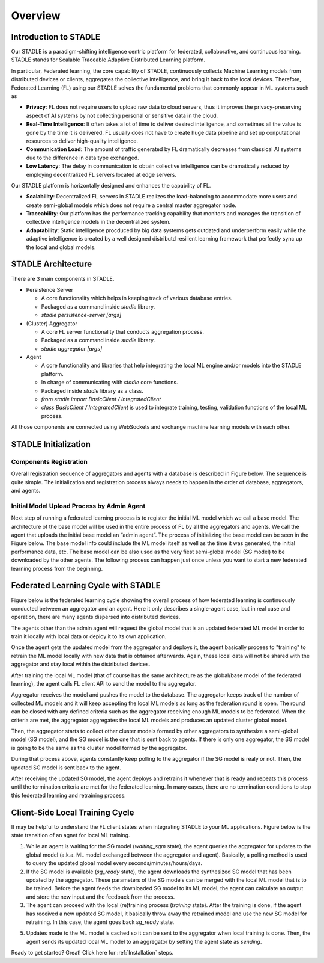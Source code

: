 Overview
========

Introduction to STADLE
***********************

Our STADLE is a paradigm-shifting intelligence centric platform for federated, collaborative, and continuous learning.
STADLE stands for Scalable Traceable Adaptive Distributed Learning platform.

In particular, Federated learning, the core capability of STADLE, continuously collects Machine Learning models from distributed devices or clients,
aggregates the collective intelligence, and bring it back to the local devices.
Therefore, Federated Learning (FL) using our STADLE solves the fundamental problems that commonly appear in ML systems such as

- **Privacy**: FL does not require users to upload raw data to cloud servers, thus it improves the privacy-preserving aspect of AI systems by not collecting personal or sensitive data in the cloud.
- **Real-Time Intelligence**: It often takes a lot of time to deliver desired intelligence, and sometimes all the value is gone by the time it is delivered. FL usually does not have to create huge data pipeline and set up conputational resources to deliver high-quality intelligence.
- **Communication Load**: The amount of traffic generated by FL dramatically decreases from classical AI systems due to the difference in data type exchanged.
- **Low Latency**: The delay in communication to obtain collective intelligence can be dramatically reduced by employing decentralized FL servers located at edge servers.

Our STADLE platform is horizontally designed and enhances the capability of FL.

- **Scalability**: Decentralized FL servers in STADLE realizes the load-balancing to accommodate more users and create semi-global models which does not require a central master aggregator node.
- **Traceability**: Our platform has the performance tracking capability that monitors and manages the transition of collective intelligence models in the decentralized system.
- **Adaptability**: Static intelligence procduced by big data systems gets outdated and underperform easily while the adaptive intelligence is created by a well designed distributd resilient learning framework that perfectly sync up the local and global models.


STADLE Architecture
*********************

There are 3 main components in STADLE.

- Persistence Server

  - A core functionality which helps in keeping track of various database entries.
  - Packaged as a command inside `stadle` library.
  - `stadle persistence-server [args]`

- (Cluster) Aggregator

  - A core FL server functionality that conducts aggregation process.
  - Packaged as a command inside `stadle` library.
  - `stadle aggregator [args]`

- Agent

  - A core functionality and libraries that help integrating the local ML engine and/or models into the STADLE platform.
  - In charge of communicating with `stadle` core functions.
  - Packaged inside `stadle` library as a class.
  - `from stadle import BasicClient / IntegratedClient`
  - `class BasicClient / IntegratedClient` is used to integrate training, testing, validation functions of the local ML process.

All those components are connected using WebSockets and exchange machine learning models with each other.

.. image:: ../_static/stadle_arch.png
  :width: 500


STADLE Initialization 
*************************************

Components Registration
------------------------
Overall registration sequence of aggregators and agents with a database is described in Figure below.
The sequence is quite simple. The initialization and registration process always needs to happen in the order of database, aggregators, and agents.

.. image:: ../_static/agent_aggr_reg_simple.png


Initial Model Upload Process by Admin Agent
--------------------------------------------
Next step of running a federated learning process is to register the initial ML model which we call a base model.
The architecture of the base model will be used in the entire process of FL by all the aggregators and agents. 
We call the agent that uploads the initial base model an “admin agent”. 
The process of initializing the base model can be seen in the Figure below.
The base model info could include the ML model itself as well as the time it was generated, the initial performance data, etc.
The base model can be also used as the very fiest semi-global model (SG model) to be downloaded by the other agents.
The following process can happen just once unless you want to start a new federated learning process from the beginning. 

.. image:: ../_static/initial_model_reg_simple.png


Federated Learning Cycle with STADLE
*************************************

Figure below is the federated learning cycle showing the overall process of how federated learning is continuously conducted between an aggregator and an agent. 
Here it only describes a single-agent case, but in real case and operation, there are many agents dispersed into distributed devices. 

The agents other than the admin agent will request the global model that is an updated federated ML model in order to train it locally with local data or deploy it to its own application. 

Once the agent gets the updated model from the aggregator and deploys it, the agent basically procees to "training" to retrain the ML model locally with new data that is obtained afterwards. Again, these local data will not be shared with the aggregator and stay local within the distributed devices. 

After training the local ML model (that of course has the same architecture as the global/base model of the federated learning), the agent calls FL client API to send the model to the aggregator.

Aggregator receives the model and pushes the model to the database. 
The aggregator keeps track of the number of collected ML models and it will keep accepting the local ML models as long as the federation round is open. 
The round can be closed with any defined criteria such as the aggregator receiving enough ML models to be federated. 
When the criteria are met, the aggregator aggregates the local ML models and produces an updated cluster global model.

Then, the aggregator starts to collect other cluster models formed by other aggregators to synthesize a semi-global model (SG model), and the SG model is the one that is sent back to agents.
If there is only one aggregator, the SG model is going to be the same as the cluster model formed by the aggregator.

During that process above, agents constantly keep polling to the aggregator if the SG model is realy or not. 
Then, the updated SG model is sent back to the agent.

After receiving the updated SG model, the agent deploys and retrains it whenever that is ready and repeats this process until the termination criteria are met for the federated learning. 
In many cases, there are no termination conditions to stop this federated learning and retraining process.


.. image:: ../_static/fl_cycle_simple.png


Client-Side Local Training Cycle
*********************************

It may be helpful to understand the FL client states when integrating STADLE to your ML applications.
Figure below is the state transition of an agnet for local ML training.

(1) While an agent is waiting for the SG model (`waiting_sgm` state), the agent queries the aggregator for updates to the global model (a.k.a. ML model exchanged between the aggregator and agent). Basically, a polling method is used to query the updated global model every seconds/minutes/hours/days.

(2) If the SG model is available (`sg_ready` state), the agent downloads the synthesized SG model that has been updated by the aggregator. These parameters of the SG models can be merged with the local ML model that is to be trained. Before the agent feeds the downloaded SG model to its ML model, the agent can calculate an output and store the new input and the feedback from the process. 

(3) The agent can proceed with the local (re)training process (`training` state). After the training is done, if the agent has received a new updated SG model, it basically throw away the retrained model and use the new SG model for retraining. In this case, the agent goes back `sg_ready` state. 

(5) Updates made to the ML model is cached so it can be sent to the aggregator when local training is done. Then, the agent sends its updated local ML model to an aggregator by setting the agent state as `sending`.


.. image:: ../_static/spec_agent.png


Ready to get started? Great! Click here for :ref:`Installation` steps.
